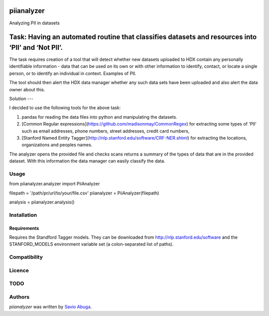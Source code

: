 piianalyzer
===========
Analyzing PII in datasets


Task: Having an automated routine that classifies datasets and resources into ‘PII’ and ‘Not PII’.
===========

The task requires creation of a tool that will detect whether new datasets uploaded to HDX contain any personally
identifiable information - data that can be used on its own or with other information to identify, contact, or
locate a single person, or to identify an individual in context. Examples of PII.

The tool should then alert the HDX data manager whether any such data sets have been uploaded
and also alert the data owner about this.

Solution
---

I decided to use the following tools for the above task:

1. pandas for reading the data files into python and manipulating the datasets.

2. [Common Regular expressions](https://github.com/madisonmay/CommonRegex) for extracting some types of 'PII' such as email addresses, phone numbers, street addresses,
   credit card numbers,

3. [Stanford Named Entity Tagger](http://nlp.stanford.edu/software/CRF-NER.shtml) for extracting the locations, organizations and peoples names.


The analyzer opens the provided file and checks scans returns a summary of the types of data that are in the provided dataset.
With this information the data manager can easily classify the data.


Usage
-----

from piianalyzer.analyzer import PiiAnalyzer

filepath = '/path/pr/url/to/your/file.csv'
piianalyzer = PiiAnalyzer(filepath)

analysis = piianalyzer.analysis()


Installation
------------



Requirements
^^^^^^^^^^^^

Requires the Standford Tagger models.
They can be downloaded from http://nlp.stanford.edu/software
and the STANFORD_MODELS environment variable set (a colon-separated list of paths).

Compatibility
-------------

Licence
-------

TODO
----




Authors
-------

`piianalyzer` was written by `Savio Abuga <savioabuga@gmail.com>`_.
